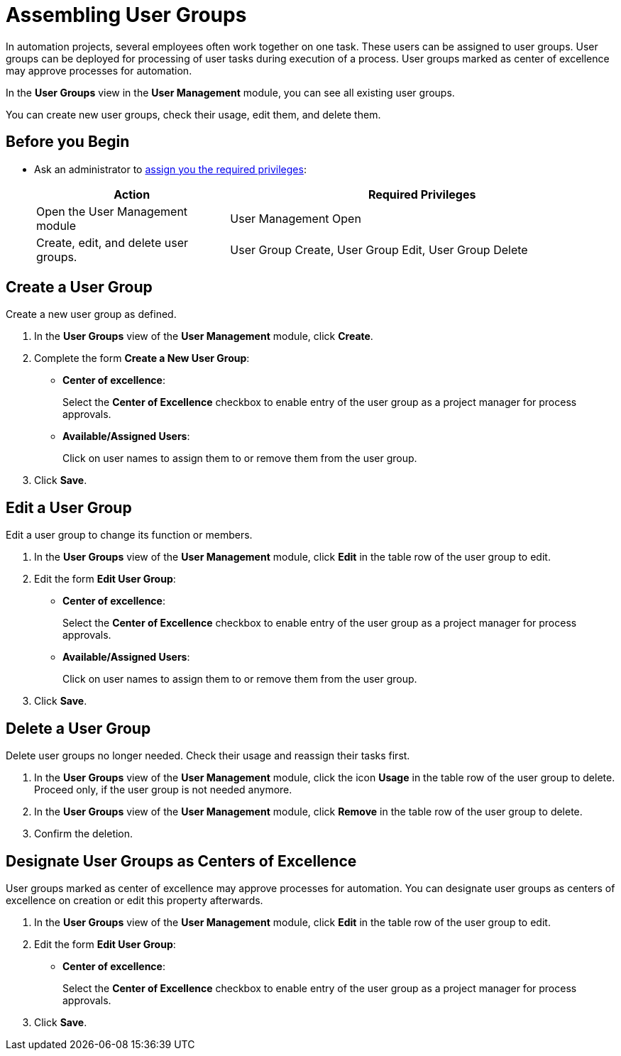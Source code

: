 = Assembling User Groups

In automation projects, several employees often work together on one task. These users can be assigned to user groups. User groups can be deployed for processing of user tasks during execution of a process. User groups marked as center of excellence may approve processes for automation.

In the *User Groups* view in the *User Management* module, you can see all existing user groups.

You can create new user groups, check their usage, edit them, and delete them.

== Before you Begin

* Ask an administrator to xref:usermanagement-manage.adoc#assign-privileges-to-a-user[assign you the required privileges]:
+
[cols="1,2"]
|===
|*Action* |*Required Privileges*

|Open the User Management module
|User Management Open

|Create, edit, and delete user groups.
|User Group Create, User Group Edit, User Group Delete

|===

== Create a User Group

Create a new user group as defined.

. In the *User Groups* view of the *User Management* module, click *Create*.
. Complete the form *Create a New User Group*:
+
* *Center of excellence*:
+
Select the *Center of Excellence* checkbox to enable entry of the user group as a project manager for process approvals.
* *Available/Assigned Users*:
+
Click on user names to assign them to or remove them from the user group.
. Click *Save*.

== Edit a User Group

Edit a user group to change its function or members.

. In the *User Groups* view of the *User Management* module, click *Edit* in the table row of the user group to edit.
. Edit the form *Edit User Group*:
+
* *Center of excellence*:
+
Select the *Center of Excellence* checkbox to enable entry of the user group as a project manager for process approvals.
* *Available/Assigned Users*:
+
Click on user names to assign them to or remove them from the user group.
. Click *Save*.

== Delete a User Group

Delete user groups no longer needed. Check their usage and reassign their tasks first.

. In the *User Groups* view of the *User Management* module, click the icon *Usage* in the table row of the user group to delete. Proceed only, if the user group is not needed anymore.
. In the *User Groups* view of the *User Management* module, click *Remove* in the table row of the user group to delete.
. Confirm the deletion.

[[designate-user-groups-as-centers-of-excellence]]
== Designate User Groups as Centers of Excellence

User groups marked as center of excellence may approve processes for automation. You can designate user groups as centers of excellence on creation or edit this property afterwards.

. In the *User Groups* view of the *User Management* module, click *Edit* in the table row of the user group to edit.
. Edit the form *Edit User Group*:
+
* *Center of excellence*:
+
Select the *Center of Excellence* checkbox to enable entry of the user group as a project manager for process approvals.
. Click *Save*.
